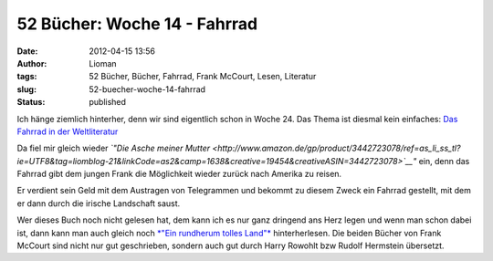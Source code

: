 52 Bücher: Woche 14 - Fahrrad
#############################
:date: 2012-04-15 13:56
:author: Lioman
:tags: 52 Bücher, Bücher, Fahrrad, Frank McCourt, Lesen, Literatur
:slug: 52-buecher-woche-14-fahrrad
:status: published

Ich hänge ziemlich hinterher, denn wir sind eigentlich schon in Woche
24. Das Thema ist diesmal kein einfaches: `Das Fahrrad in der
Weltliteratur <http://monstermeute.wordpress.com/2012/02/03/52-bucher-woche-14/>`__

Da fiel mir gleich wieder *`"Die Asche meiner
Mutter <http://www.amazon.de/gp/product/3442723078/ref=as_li_ss_tl?ie=UTF8&tag=liomblog-21&linkCode=as2&camp=1638&creative=19454&creativeASIN=3442723078>`__"*
ein, denn das Fahrrad gibt dem jungen Frank die Möglichkeit wieder
zurück nach Amerika zu reisen.

Er verdient sein Geld mit dem Austragen von Telegrammen und bekommt zu
diesem Zweck ein Fahrrad gestellt, mit dem er dann durch die irische
Landschaft saust.

Wer dieses Buch noch nicht gelesen hat, dem kann ich es nur ganz
dringend ans Herz legen und wenn man schon dabei ist, dann kann man auch
gleich noch `*"Ein rundherum tolles
Land"* <http://www.amazon.de/gp/product/3442737818/ref=as_li_ss_tl?ie=UTF8&tag=liomblog-21&linkCode=as2&camp=1638&creative=19454&creativeASIN=3442737818>`__
hinterherlesen. Die beiden Bücher von Frank McCourt sind nicht nur gut
geschrieben, sondern auch gut durch Harry Rowohlt bzw Rudolf Hermstein
übersetzt.
